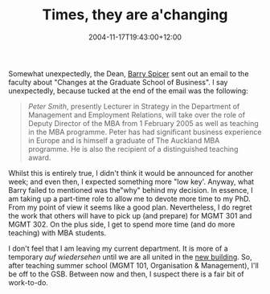 #+title: Times, they are a'changing
#+slug: times-they-are-achanging
#+date: 2004-11-17T19:43:00+12:00
#+lastmod: 2004-11-17T19:43:00+12:00
#+categories[]: Service
#+tags[]: MBA
#+draft: False

Somewhat unexpectedly, the Dean, [[https://staff.business.auckland.ac.nz/b.spicer][Barry Spicer]] sent out an email to the faculty about "Changes at the Graduate School of Business". I say unexpectedly, because tucked at the end of the email was the following:

#+BEGIN_QUOTE

/Peter Smith/, presently Lecturer in Strategy in the Department of Management and Employment Relations, will take over the role of Deputy Director of the MBA from 1 February 2005 as well as teaching in the MBA programme. Peter has had significant business experience in Europe and is himself a graduate of The Auckland MBA programme. He is also the recipient of a distinguished teaching award.

#+END_QUOTE

Whilst this is entirely true, I didn't think it would be announced for another week; and even then, I expected something more "low key'. Anyway, what Barry failed to mentioned was the"why" behind my decision. In essence, I am taking up a part-time role to allow me to devote more time to my PhD. From my point of view it seems like a good plan. Nevertheless, I do regret the work that others will have to pick up (and prepare) for MGMT 301 and MGMT 302. On the plus side, I get to spend more time (and do more teaching) with MBA students.

I don't feel that I am leaving my current department. It is more of a temporary /auf wiedersehen/ until we are all united in the [[https://www.newschool.business.auckland.ac.nz/index.cfm][new building]]. So, after teaching summer school (MGMT 101, Organisation & Management), I'll be off to the GSB. Between now and then, I suspect there is a fair bit of work-to-do.
